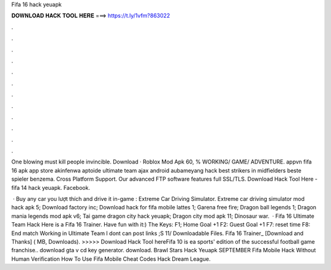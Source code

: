 Fifa 16 hack yeuapk



𝐃𝐎𝐖𝐍𝐋𝐎𝐀𝐃 𝐇𝐀𝐂𝐊 𝐓𝐎𝐎𝐋 𝐇𝐄𝐑𝐄 ===> https://t.ly/1vfm?863022



.



.



.



.



.



.



.



.



.



.



.



.

One blowing must kill people invincible. Download · Roblox Mod Apk 60, % WORKING/ GAME/ ADVENTURE. appvn fifa 16 apk app store akinfenwa aptoide ultimate team ajax android aubameyang hack best strikers in midfielders beste spieler benzema. Cross Platform Support. Our advanced FTP software features full SSL/TLS. Download Hack Tool Here -  fifa 14 hack yeuapk. Facebook.

 · Buy any car you lượt thích and drive it in-game : Extreme Car Driving Simulator. Extreme car driving simulator mod hack apk 5; Download factory inc; Download hack for fifa mobile lattes 1; Garena free fire; Dragon ball legends 1; Dragon mania legends mod apk v6; Tai game dragon city hack yeuapk; Dragon city mod apk 11; Dinosaur war.  · Fifa 16 Ultimate Team Hack Here is a Fifa 16 Trainer. Have fun with it:) The Keys: F1; Home Goal +1 F2: Guest Goal +1 F7: reset time F8: End match Working in Ultimate Team I dont can post links ;S 11/ Downloadable Files. Fifa 16 Trainer_ [Download and Thanks] ( MB, Downloads). >>>>> Download Hack Tool hereFifa 10 is ea sports' edition of the successful football game franchise.. download gta v cd key generator. download. Brawl Stars Hack Yeuapk SEPTEMBER Fifa Mobile Hack Without Human Verification How To Use Fifa Mobile Cheat Codes Hack Dream League.
